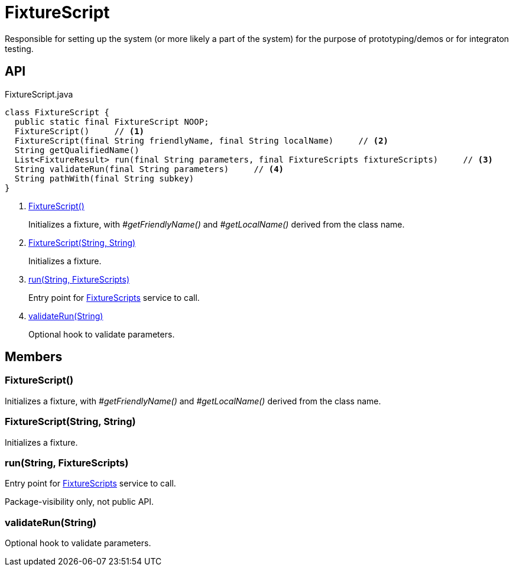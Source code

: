 = FixtureScript
:Notice: Licensed to the Apache Software Foundation (ASF) under one or more contributor license agreements. See the NOTICE file distributed with this work for additional information regarding copyright ownership. The ASF licenses this file to you under the Apache License, Version 2.0 (the "License"); you may not use this file except in compliance with the License. You may obtain a copy of the License at. http://www.apache.org/licenses/LICENSE-2.0 . Unless required by applicable law or agreed to in writing, software distributed under the License is distributed on an "AS IS" BASIS, WITHOUT WARRANTIES OR  CONDITIONS OF ANY KIND, either express or implied. See the License for the specific language governing permissions and limitations under the License.

Responsible for setting up the system (or more likely a part of the system) for the purpose of prototyping/demos or for integraton testing.

== API

[source,java]
.FixtureScript.java
----
class FixtureScript {
  public static final FixtureScript NOOP;
  FixtureScript()     // <.>
  FixtureScript(final String friendlyName, final String localName)     // <.>
  String getQualifiedName()
  List<FixtureResult> run(final String parameters, final FixtureScripts fixtureScripts)     // <.>
  String validateRun(final String parameters)     // <.>
  String pathWith(final String subkey)
}
----

<.> xref:#FixtureScript__[FixtureScript()]
+
--
Initializes a fixture, with _#getFriendlyName()_ and _#getLocalName()_ derived from the class name.
--
<.> xref:#FixtureScript__String_String[FixtureScript(String, String)]
+
--
Initializes a fixture.
--
<.> xref:#run__String_FixtureScripts[run(String, FixtureScripts)]
+
--
Entry point for xref:refguide:testing:index/fixtures/applib/fixturescripts/FixtureScripts.adoc[FixtureScripts] service to call.
--
<.> xref:#validateRun__String[validateRun(String)]
+
--
Optional hook to validate parameters.
--

== Members

[#FixtureScript__]
=== FixtureScript()

Initializes a fixture, with _#getFriendlyName()_ and _#getLocalName()_ derived from the class name.

[#FixtureScript__String_String]
=== FixtureScript(String, String)

Initializes a fixture.

[#run__String_FixtureScripts]
=== run(String, FixtureScripts)

Entry point for xref:refguide:testing:index/fixtures/applib/fixturescripts/FixtureScripts.adoc[FixtureScripts] service to call.

Package-visibility only, not public API.

[#validateRun__String]
=== validateRun(String)

Optional hook to validate parameters.
